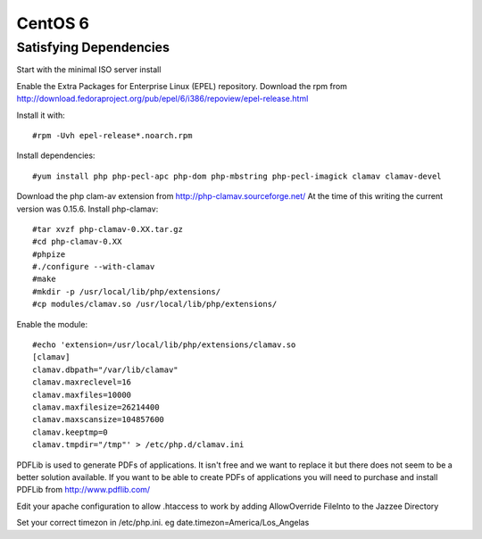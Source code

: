 CentOS 6
===========================


Satisfying Dependencies
-----------------------------------
Start with the minimal ISO server install

Enable the Extra Packages for Enterprise Linux (EPEL) repository.  Download the rpm
from http://download.fedoraproject.org/pub/epel/6/i386/repoview/epel-release.html

Install it with::

  #rpm -Uvh epel-release*.noarch.rpm

Install dependencies::

  #yum install php php-pecl-apc php-dom php-mbstring php-pecl-imagick clamav clamav-devel

Download the php clam-av extension from http://php-clamav.sourceforge.net/
At the time of this writing the current version was 0.15.6.
Install php-clamav::

  #tar xvzf php-clamav-0.XX.tar.gz
  #cd php-clamav-0.XX
  #phpize
  #./configure --with-clamav
  #make
  #mkdir -p /usr/local/lib/php/extensions/
  #cp modules/clamav.so /usr/local/lib/php/extensions/

Enable the module::

  #echo 'extension=/usr/local/lib/php/extensions/clamav.so
  [clamav]
  clamav.dbpath="/var/lib/clamav"
  clamav.maxreclevel=16
  clamav.maxfiles=10000
  clamav.maxfilesize=26214400
  clamav.maxscansize=104857600
  clamav.keeptmp=0
  clamav.tmpdir="/tmp"' > /etc/php.d/clamav.ini

PDFLib is used to generate PDFs of applications.  It isn't free and we want to replace
it but there does not seem to be a better solution available.  If you want to be able
to create PDFs of applications you will need to purchase and install PDFLib from http://www.pdflib.com/

Edit your apache configuration to allow .htaccess to work by adding AllowOverride FileInto
to the Jazzee Directory

Set your correct timezon in /etc/php.ini.  eg date.timezon=America/Los_Angelas
